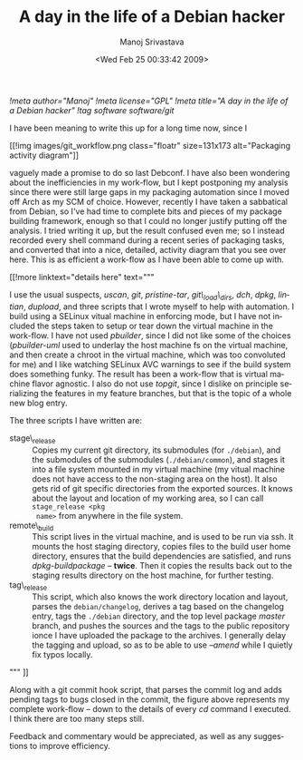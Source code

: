 #+TITLE:     A day in the life of a Debian hacker
#+AUTHOR:    Manoj Srivastava
#+EMAIL:     srivasta@debian.org
#+DATE:      <Wed Feb 25 00:33:42 2009>
#+LANGUAGE:  en
#+OPTIONS:   H:0 num:nil toc:nil \n:nil @:t ::t |:t ^:t -:t f:t *:t TeX:t LaTeX:t skip:nil d:nil tags:not-in-toc
#+INFOJS_OPT: view:showall toc:nil ltoc:nil mouse:underline buttons:nil path:http://orgmode.org/org-info.js
#+LINK_UP:   http://www.golden-gryphon.com/blog/manoj/
#+LINK_HOME: http://www.golden-gryphon.com/
[[!meta author="Manoj"]]
[[!meta license="GPL"]]
[[!meta title="A day in the life of a Debian hacker"]]
[[!tag software software/git]]


I have been meaning to write this up for a long time now, since I
#+BEGIN_HTML
 [[!img images/git_workflow.png  class="floatr" size=131x173
 alt="Packaging activity diagram"]]
#+END_HTML
vaguely made a promise to do so last Debconf. I have also been
wondering about the inefficiencies in my work-flow, but I kept
postponing my analysis since there were still large gaps in my
packaging automation since I moved off Arch as my SCM of
choice. However, recently I have taken a sabbatical from Debian, so
I've had time to complete bits and pieces of my package building
framework, enough so that I could no longer justify putting off the
analysis. I tried writing it up, but the result confused even me; so I
instead recorded every shell command during a recent series of
packaging tasks, and converted that into a nice, detailed, activity
diagram that you see over here. This is as efficient a work-flow as I
have been able to come up with.

#+BEGIN_HTML
[[!more  linktext="details here" text="""
#+END_HTML


I use the usual suspects, /uscan/, /git/, /pristine-tar/,
/git\_load\_dirs/, /dch/, /dpkg/, /lintian/, /dupload/, and three
scripts that I wrote myself to help with automation. I build using a
SELinux vitual machine in enforcing mode, but I have not included the
steps taken to setup or tear down the virtual machine in the
work-flow. I have not used /pbuilder/, since I did not like some of
the choices (/pbuilder-uml/ used to underlay the host machine fs on the
virtual machine, and then create a chroot in the virtual machine,
which was too convoluted for me) and I like watching SELinux AVC
warnings to see if the build system does something funky.  The result
has been a work-flow that is virtual machine flavor agnostic. I also
do not use /topgit/, since I dislike on principle serializing the
features in my feature branches, but that is the topic of a whole new
blog entry.

The three scripts I have written are:

- stage\_release :: Copies my current git directory, its submodules
  (for =./debian=), and the submodules of the submodules
  (=./debian/common=), and stages it into a file system mounted in my
  virtual machine (my vitual machine does not have access to the
  non-staging area on the host). It also gets rid of git specific
  directories from the exported sources. It knows about the layout and
  location of my working area, so I can call =stage_release <pkg
  name>= from anywhere in the file system.
- remote\_build :: This script lives in the virtual machine, and is used
  to be run via ssh. It mounts the host staging directory, copies
  files to the build user home directory, ensures that the build
  dependencies are satisfied, and runs /dpkg-buildpackage/ --
  *twice*. Then it copies the results back out to the staging results
  directory on the host machine, for further testing.
- tag\_release :: This script, which also knows the work directory
  location and layout, parses the =debian/changelog=, derives a tag
  based on the changelog entry, tags the =./debian= directory, and the
  top level package /master/ branch, and pushes the sources and the
  tags to the public repository ionce I have uploaded the package to
  the archives. I generally delay the tagging and upload, so as to be
  able to use /--amend/ while I quietly fix typos locally.

#+BEGIN_HTML
""" ]]
#+END_HTML


Along with a git commit hook script, that parses the commit log and
adds pending tags to bugs closed in the commit, the figure above
represents my complete work-flow -- down to the details of every /cd/
command I executed. I think there are too many steps still.

Feedback and commentary would be appreciated, as well as any
suggestions to improve efficiency.



